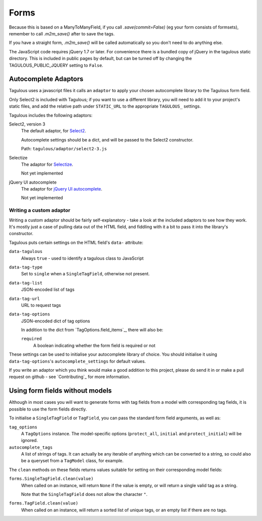 .. _forms:

Forms
=====

Because this is based on a ManyToManyField, if you call `.save(commit=False)`
(eg your form consists of formsets), remember to call `.m2m_save()` after
to save the tags.

If you have a straight form, `.m2m_save()` will be called automatically so you
don't need to do anything else.

The JavaScript code requires jQuery 1.7 or later. For convenience there is a
bundled copy of jQuery in the tagulous static directory. This is included in
public pages by default, but can be turned off by changing the
TAGULOUS_PUBLIC_JQUERY setting to ``False``.


Autocomplete Adaptors
---------------------

Tagulous uses a javascript files it calls an ``adaptor`` to apply your chosen
autocomplete library to the Tagulous form field.

Only Select2 is included with Tagulous; if you want to use a different library,
you will need to add it to your project's static files, and add the relative
path under ``STATIC_URL`` to the appropriate ``TAGULOUS_`` settings.

Tagulous includes the following adaptors:

Select2, version 3
    The default adaptor, for `Select2 <https://select2.github.io/>`_.

    Autocomplete settings should be a dict, and will be passed to the Select2
    constructor.
    
    Path: ``tagulous/adaptor/select2-3.js``

Selectize
    The adaptor for `Selectize <http://brianreavis.github.io/selectize.js/>`_.
    
    Not yet implemented

jQuery UI autocomplete
    The adaptor for `jQuery UI autocomplete <https://jqueryui.com/autocomplete/>`_.
    
    Not yet implemented


Writing a custom adaptor
~~~~~~~~~~~~~~~~~~~~~~~~

Writing a custom adaptor should be fairly self-explanatory - take a look at the
included adaptors to see how they work. It's mostly just a case of pulling data
out of the HTML field, and fiddling with it a bit to pass it into the library's
constructor.

Tagulous puts certain settings on the HTML field's ``data-`` attribute:

``data-tagulous``
    Always ``true`` - used to identify a tagulous class to JavaScript

``data-tag-type``
    Set to ``single`` when a ``SingleTagField``, otherwise not present.

``data-tag-list``
    JSON-encoded list of tags

``data-tag-url``
    URL to request tags

``data-tag-options``
    JSON-encoded dict of tag options
    
    In addition to the dict from `TagOptions.field_items`_, there will also be:
    
    ``required``
        A boolean indicating whether the form field is required or not

These settings can be used to initialise your autocomplete library of choice.
You should initialise it using ``data-tag-options``'s ``autocomplete_settings``
for default values.

If you write an adaptor which you think would make a good addition to this
project, please do send it in or make a pull request on github - see
`Contributing`_ for more information.


Using form fields without models
--------------------------------

Although in most cases you will want to generate forms with tag fields from a
model with corresponding tag fields, it is possible to use the form fields
directly.

To initialise a ``SingleTagField`` or ``TagField``, you can pass the standard
form field arguments, as well as:

``tag_options``
    A ``TagOptions`` instance. The model-specific options (``protect_all``,
    ``initial`` and ``protect_initial``) will be ignored.

``autocomplete_tags``
    A list of strings of tags. It can actually be any iterable of anything
    which can be converted to a string, so could also be a queryset from a
    ``TagModel`` class, for example.


The ``clean`` methods on these fields returns values suitable for setting on
their corresponding model fields:

``forms.SingleTagField.clean(value)``
    When called on an instance, will return ``None`` if the value is empty,
    or will return a single valid tag as a string.
    
    Note that the ``SingleTagField`` does not allow the character ``"``.

``forms.TagField.clean(value)``
    When called on an instance, will return a sorted list of unique tags, or an
    empty list if there are no tags.

